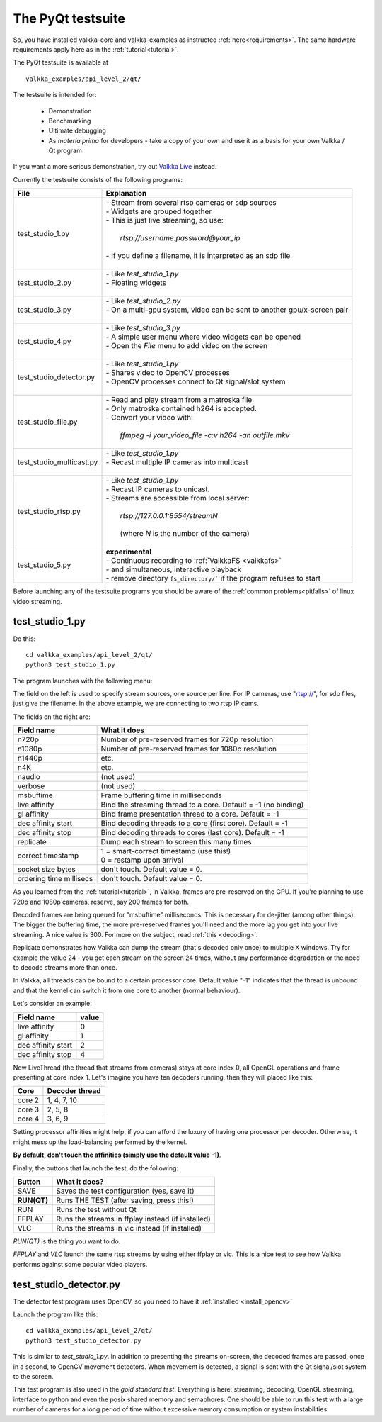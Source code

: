 
.. _testsuite:

The PyQt testsuite
==================

So, you have installed valkka-core and valkka-examples as instructed :ref:`here<requirements>`.  The same hardware requirements apply here as in the :ref:`tutorial<tutorial>`.

The PyQt testsuite is available at

::

  valkka_examples/api_level_2/qt/

The testsuite is intended for:

 - Demonstration
 - Benchmarking 
 - Ultimate debugging
 - As *materia prima* for developers - take a copy of your own and use it as a basis for your own Valkka / Qt program
 
If you want a more serious demonstration, try out `Valkka Live <https://elsampsa.github.io/valkka-live/>`_ instead.
 
Currently the testsuite consists of the following programs:

========================== ================================================================================
File                       Explanation
========================== ================================================================================
test_studio_1.py           | - Stream from several rtsp cameras or sdp sources
                           | - Widgets are grouped together
                           | - This is just live streaming, so use:
                           |
                           |   *rtsp://username:password@your_ip*
                           |
                           | - If you define a filename, it is interpreted as an sdp file
                           |
test_studio_2.py           | - Like *test_studio_1.py*
                           | - Floating widgets
                           |
test_studio_3.py           | - Like *test_studio_2.py*
                           | - On a multi-gpu system, video can be sent to another gpu/x-screen pair
                           |
test_studio_4.py           | - Like *test_studio_3.py*
                           | - A simple user menu where video widgets can be opened
                           | - Open the *File* menu to add video on the screen
                           |                           
test_studio_detector.py    | - Like *test_studio_1.py*
                           | - Shares video to OpenCV processes
                           | - OpenCV processes connect to Qt signal/slot system 
                           |
test_studio_file.py        | - Read and play stream from a matroska file
                           | - Only matroska contained h264 is accepted.  
                           | - Convert your video with:
                           |
                           |   *ffmpeg -i your_video_file -c:v h264 -an outfile.mkv*
                           |
test_studio_multicast.py   | - Like *test_studio_1.py*
                           | - Recast multiple IP cameras into multicast
                           |
test_studio_rtsp.py        | - Like *test_studio_1.py* 
                           | - Recast IP cameras to unicast.  
                           | - Streams are accessible from local server:
                           |
                           |   *rtsp://127.0.0.1:8554/streamN*
                           |
                           |   (where *N* is the number of the camera)
                           | 
test_studio_5.py           | **experimental**
                           | - Continuous recording to :ref:`ValkkaFS <valkkafs>`
                           | - and simultaneous, interactive playback
                           | - remove directory ``fs_directory/``` if the program refuses to start
========================== ================================================================================

Before launching any of the testsuite programs you should be aware of the :ref:`common problems<pitfalls>` of linux video streaming.

test_studio_1.py
----------------

Do this:

::

  cd valkka_examples/api_level_2/qt/
  python3 test_studio_1.py

The program launches with the following menu:

.. image:: images/test_config.png
   :width: 70 %
   
   
The field on the left is used to specify stream sources, one source per line.  For IP cameras, use "rtsp://", for sdp files, just give the filename.  In the above example, we are connecting to two rtsp IP cams.

The fields on the right are:

=========================== ================================================================
Field name                  What it does
=========================== ================================================================
n720p                       Number of pre-reserved frames for 720p resolution
n1080p                      Number of pre-reserved frames for 1080p resolution
n1440p                      etc.
n4K                         etc.
naudio                      (not used)
verbose                     (not used)
msbuftime                   Frame buffering time in milliseconds
live affinity               Bind the streaming thread to a core. Default = -1 (no binding)
gl affinity                 Bind frame presentation thread to a core. Default = -1
dec affinity start          Bind decoding threads to a core (first core). Default = -1
dec affinity stop           Bind decoding threads to cores (last core). Default = -1
replicate                   Dump each stream to screen this many times
correct timestamp           | 1 = smart-correct timestamp (use this!)
                            | 0 = restamp upon arrival
socket size bytes           don't touch.  Default value = 0.
ordering time millisecs     don't touch.  Default value = 0.
=========================== ================================================================

.. _testsuite_decode:

As you learned from the :ref:`tutorial<tutorial>`, in Valkka, frames are pre-reserved on the GPU.  If you're planning to use 720p and 1080p cameras, reserve, say 200 frames for both.

Decoded frames are being queued for "msbuftime" milliseconds.  This is necessary for de-jitter (among other things).  The bigger the buffering time, the more pre-reserved frames you'll need and the more lag you get into your live streaming.  A nice value is 300.  For more on the subject, read :ref:`this <decoding>`.

Replicate demonstrates how Valkka can dump the stream (that's decoded only once) to multiple X windows.  Try for example the value 24 - you get each stream on the screen 24 times, without any performance degradation or the need to decode streams more than once.

In Valkka, all threads can be bound to a certain processor core.  Default value "-1" indicates that the thread is unbound and that the kernel can switch it from one core to another (normal behaviour).

Let's consider an example:

=================== =====
Field name          value
=================== =====
live affinity       0
gl affinity         1
dec affinity start  2
dec affinity stop   4
=================== =====

Now LiveThread (the thread that streams from cameras) stays at core index 0, all OpenGL operations and frame presenting at core index 1.  Let's imagine you have ten decoders running, then they will placed like this:

======== ==============
Core     Decoder thread
======== ==============
core 2   1, 4, 7, 10
core 3   2, 5, 8
core 4   3, 6, 9
======== ==============
   
.. Before starting the test suite, you can use the script
.. !!this is al sooo niche
.. valkka_examples/aux/
..   
..  process_crowd.bash
.. to throw all system processes into core 0.

Setting processor affinities might help, if you can afford the luxury of having one processor per decoder.  Otherwise, it might mess up the load-balancing performed by the kernel.  

**By default, don't touch the affinities (simply use the default value -1)**.

Finally, the buttons that launch the test, do the following:

============= ====================================================
Button        What it does?
============= ====================================================
SAVE          Saves the test configuration (yes, save it)
**RUN(QT)**   Runs THE TEST (after saving, press this!)
RUN           Runs the test without Qt
FFPLAY        Runs the streams in ffplay instead (if installed)
VLC           Runs the streams in vlc instead (if installed)
============= ====================================================

*RUN(QT)* is the thing you want to do.

*FFPLAY* and *VLC* launch the same rtsp streams by using either ffplay or vlc.  This is a nice test to see how Valkka performs against some popular video players.

test_studio_detector.py
-----------------------

The detector test program uses OpenCV, so you need to have it :ref:`installed <install_opencv>`

Launch the program like this:

::

  cd valkka_examples/api_level_2/qt/
  python3 test_studio_detector.py

This is similar to *test_studio_1.py*.  In addition to presenting the streams on-screen, the decoded frames are passed, once in a second, to OpenCV movement detectors.  When movement is detected, a signal is sent with the Qt signal/slot system to the screen.

This test program is also used in the *gold standard test*.  Everything is here: streaming, decoding, OpenGL streaming, interface to python and even the posix shared memory and semaphores.  One should be able to run this test with a large number of cameras for a long period of time without excessive memory consumption or system instabilities.




